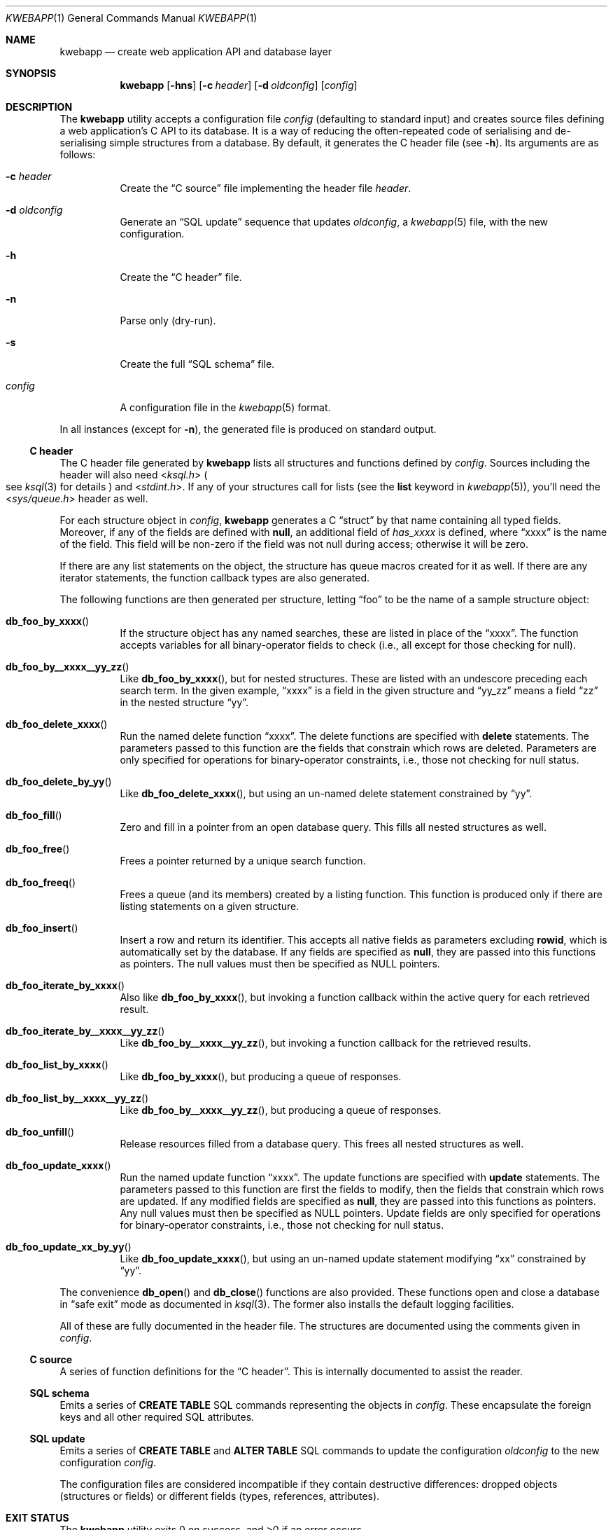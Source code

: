 .\"	$OpenBSD: mdoc.template,v 1.15 2014/03/31 00:09:54 dlg Exp $
.\"
.\" Copyright (c) 2017 Kristaps Dzonsons <kristaps@bsd.lv>
.\"
.\" Permission to use, copy, modify, and distribute this software for any
.\" purpose with or without fee is hereby granted, provided that the above
.\" copyright notice and this permission notice appear in all copies.
.\"
.\" THE SOFTWARE IS PROVIDED "AS IS" AND THE AUTHOR DISCLAIMS ALL WARRANTIES
.\" WITH REGARD TO THIS SOFTWARE INCLUDING ALL IMPLIED WARRANTIES OF
.\" MERCHANTABILITY AND FITNESS. IN NO EVENT SHALL THE AUTHOR BE LIABLE FOR
.\" ANY SPECIAL, DIRECT, INDIRECT, OR CONSEQUENTIAL DAMAGES OR ANY DAMAGES
.\" WHATSOEVER RESULTING FROM LOSS OF USE, DATA OR PROFITS, WHETHER IN AN
.\" ACTION OF CONTRACT, NEGLIGENCE OR OTHER TORTIOUS ACTION, ARISING OUT OF
.\" OR IN CONNECTION WITH THE USE OR PERFORMANCE OF THIS SOFTWARE.
.\"
.Dd $Mdocdate: April 17 2017 $
.Dt KWEBAPP 1
.Os
.Sh NAME
.Nm kwebapp
.Nd create web application API and database layer
.Sh SYNOPSIS
.Nm kwebapp
.Op Fl hns
.Op Fl c Ar header
.Op Fl d Ar oldconfig
.Op Ar config
.Sh DESCRIPTION
The
.Nm
utility accepts a configuration file
.Ar config
.Pq defaulting to standard input
and creates source files defining a web application's C API to its
database.
It is a way of reducing the often-repeated code of serialising and
de-serialising simple structures from a database.
By default, it generates the C header file
.Pq see Fl h .
Its arguments are as follows:
.Bl -tag -width Ds
.It Fl c Ar header
Create the
.Sx C source
file implementing the header file
.Ar header .
.It Fl d Ar oldconfig
Generate an
.Sx SQL update
sequence that updates
.Ar oldconfig ,
a
.Xr kwebapp 5
file, with the new configuration.
.It Fl h
Create the
.Sx C header
file.
.It Fl n
Parse only (dry-run).
.It Fl s
Create the full
.Sx SQL schema
file.
.It Ar config
A configuration file in the
.Xr kwebapp 5
format.
.El
.Pp
In all instances (except for
.Fl n ) ,
the generated file is produced on standard output.
.Ss C header
The C header file generated by
.Nm
lists all structures and functions defined by
.Ar config .
Sources including the header will also need
.In ksql.h
.Po
see
.Xr ksql 3
for details
.Pc
and
.In stdint.h .
If any of your structures call for lists (see the
.Cm list
keyword in
.Xr kwebapp 5 ) ,
you'll need the
.In sys/queue.h
header as well.
.Pp
For each structure object in
.Ar config ,
.Nm
generates a C
.Dq struct
by that name containing all typed fields.
Moreover, if any of the fields are defined with
.Cm null ,
an additional field of
.Va has_xxxx
is defined, where
.Dq xxxx
is the name of the field.
This field will be non-zero if the field was not null during access;
otherwise it will be zero.
.Pp
If there are any list statements on the object, the structure has
queue macros created for it as well.
If there are any iterator statements, the function callback types are
also generated.
.Pp
The following functions are then generated per structure, letting
.Dq foo
to be the name of a sample structure object:
.Bl -tag -width Ds
.It Fn db_foo_by_xxxx
If the structure object has any named searches, these are listed in
place of the
.Dq xxxx .
The function accepts variables for all binary-operator fields to check
(i.e., all except for those checking for null).
.It Fn db_foo_by__xxxx__yy_zz
Like
.Fn db_foo_by_xxxx ,
but for nested structures.
These are listed with an undescore preceding each search term.
In the given example,
.Dq xxxx
is a field in the given structure and
.Dq yy_zz
means a field
.Dq zz
in the nested structure
.Dq yy .
.It Fn db_foo_delete_xxxx
Run the named delete function
.Dq xxxx .
The delete functions are specified with
.Cm delete
statements.
The parameters passed to this function are
the fields that constrain which rows are deleted.
Parameters are only specified for operations for binary-operator
constraints, i.e., those not checking for null status.
.It Fn db_foo_delete_by_yy
Like
.Fn db_foo_delete_xxxx ,
but using an un-named delete statement constrained by
.Dq yy .
.It Fn db_foo_fill
Zero and fill in a pointer from an open database query.
This fills all nested structures as well.
.It Fn db_foo_free
Frees a pointer returned by a unique search function.
.It Fn db_foo_freeq
Frees a queue (and its members) created by a listing function.
This function is produced only if there are listing statements on a
given structure.
.It Fn db_foo_insert
Insert a row and return its identifier.
This accepts all native fields as parameters excluding
.Cm rowid ,
which is automatically set by the database.
If any fields are specified as
.Cm null ,
they are passed into this functions as pointers.
The null values must then be specified as
.Dv NULL
pointers.
.It Fn db_foo_iterate_by_xxxx
Also like
.Fn db_foo_by_xxxx ,
but invoking a function callback within the active query for each
retrieved result.
.It Fn db_foo_iterate_by__xxxx__yy_zz
Like
.Fn db_foo_by__xxxx__yy_zz ,
but invoking a function callback for the retrieved results.
.It Fn db_foo_list_by_xxxx
Like
.Fn db_foo_by_xxxx ,
but producing a queue of responses.
.It Fn db_foo_list_by__xxxx__yy_zz
Like
.Fn db_foo_by__xxxx__yy_zz ,
but producing a queue of responses.
.It Fn db_foo_unfill
Release resources filled from a database query.
This frees all nested structures as well.
.It Fn db_foo_update_xxxx
Run the named update function
.Dq xxxx .
The update functions are specified with
.Cm update
statements.
The parameters passed to this function are first the fields to modify,
then the fields that constrain which rows are updated.
If any modified fields are specified as
.Cm null ,
they are passed into this functions as pointers.
Any null values must then be specified as
.Dv NULL
pointers.
Update fields are only specified for operations for binary-operator
constraints, i.e., those not checking for null status.
.It Fn db_foo_update_xx_by_yy
Like
.Fn db_foo_update_xxxx ,
but using an un-named update statement modifying
.Dq xx
constrained by
.Dq yy .
.El
.Pp
The convenience
.Fn db_open
and
.Fn db_close
functions are also provided.
These functions open and close a database in
.Dq safe exit
mode as documented in
.Xr ksql 3 .
The former also installs the default logging facilities.
.Pp
All of these are fully documented in the header file.
The structures are documented using the comments given in
.Ar config .
.Ss C source
A series of function definitions for the
.Sx C header .
This is internally documented to assist the reader.
.Ss SQL schema
Emits a series of
.Cm CREATE TABLE
SQL commands representing the objects in
.Ar config .
These encapsulate the foreign keys and all other required SQL
attributes.
.Ss SQL update
Emits a series of
.Cm CREATE TABLE
and
.Cm ALTER TABLE
SQL commands to update the configuration
.Ar oldconfig
to the new configuration
.Ar config .
.Pp
The configuration files are considered incompatible if they contain
destructive differences: dropped objects (structures or fields) or
different fields (types, references, attributes).
.\" The following requests should be uncommented and used where appropriate.
.\" .Sh CONTEXT
.\" For section 9 functions only.
.\" .Sh RETURN VALUES
.\" For sections 2, 3, and 9 function return values only.
.\" .Sh ENVIRONMENT
.\" For sections 1, 6, 7, and 8 only.
.\" .Sh FILES
.Sh EXIT STATUS
.\" For sections 1, 6, and 8 only.
.Ex -std
.Pp
In the case of
.Fl d ,
exiting >0 means that
.Ar oldconfig
and
.Ar config
are incompatible.
.\" .Sh EXAMPLES
.\" .Sh DIAGNOSTICS
.\" For sections 1, 4, 6, 7, 8, and 9 printf/stderr messages only.
.\" .Sh ERRORS
.\" For sections 2, 3, 4, and 9 errno settings only.
.Sh SEE ALSO
.Xr kwebapp 5
.\" .Sh STANDARDS
.\" .Sh HISTORY
.\" .Sh AUTHORS
.\" .Sh CAVEATS
.\" .Sh BUGS
